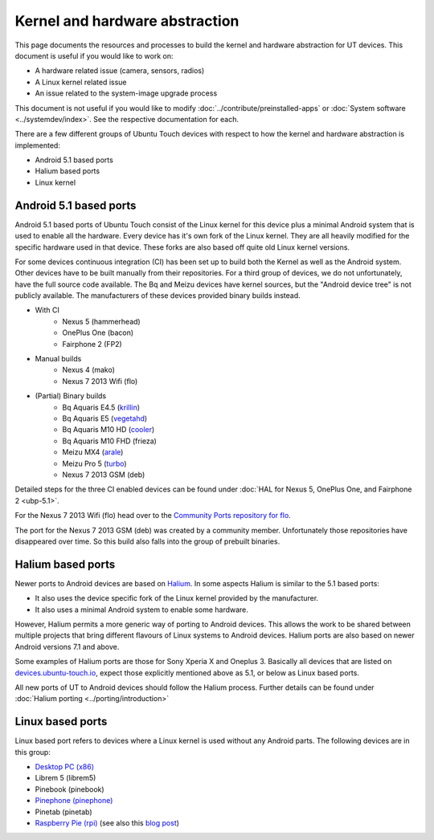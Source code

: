 Kernel and hardware abstraction
===============================

This page documents the resources and processes to build the kernel and hardware abstraction for UT devices. This document is useful if you would like to work on:

* A hardware related issue (camera, sensors, radios)
* A Linux kernel related issue
* An issue related to the system-image upgrade process

This document is not useful if you would like to modify :doc:`../contribute/preinstalled-apps` or :doc:`System software <../systemdev/index>`. See the respective documentation for each.



There are a few different groups of Ubuntu Touch devices with respect to how the kernel and hardware abstraction is implemented:

* Android 5.1 based ports
* Halium based ports
* Linux kernel

Android 5.1 based ports
-----------------------

Android 5.1 based ports of Ubuntu Touch consist of the Linux kernel for this device plus a minimal Android system that is used to enable all the hardware. Every device has it's own fork of the Linux kernel. They are all heavily modified for the specific hardware used in that device. These forks are also based off quite old Linux kernel versions.

For some devices continuous integration (CI) has been set up to build both the Kernel as well as the Android system. Other devices have to be built manually from their repositories. For a third group of devices, we do not unfortunately, have the full source code available. The Bq and Meizu devices have kernel sources, but the "Android device tree" is not publicly available. The manufacturers of these devices provided binary builds instead.

* With CI
   * Nexus 5 (hammerhead)
   * OnePlus One (bacon)
   * Fairphone 2 (FP2)
* Manual builds
   * Nexus 4 (mako)
   * Nexus 7 2013 Wifi (flo)
* (Partial) Binary builds
   * Bq Aquaris E4.5 (`krillin <https://github.com/ubports/kernel_krillin>`_)
   * Bq Aquaris E5 (`vegetahd <https://github.com/ubports/kernel_vegetahd>`_)
   * Bq Aquaris M10 HD (`cooler <https://github.com/ubports/kernel_bq_m10>`_)
   * Bq Aquaris M10 FHD (frieza)
   * Meizu MX4 (`arale <https://github.com/ubports/kernel_arale>`_)
   * Meizu Pro 5 (`turbo <https://github.com/ubports/kernel_turbo>`_)
   * Nexus 7 2013 GSM (deb)

Detailed steps for the three CI enabled devices can be found under  :doc:`HAL for Nexus 5, OnePlus One, and Fairphone 2 <ubp-5.1>`.

For the Nexus 7 2013 Wifi (flo) head  over to the `Community Ports repository for flo <https://gitlab.com/ubports/community-ports/flo>`_.

The port for the Nexus 7 2013 GSM (deb) was created by a community member. Unfortunately those repositories have disappeared over time. So this build also falls into the group of prebuilt binaries.

.. todo::
   Document the process for Nexus 4 (mako)

.. binaries are here: https://gitlab.com/ubports/community-ports/mako


Halium based ports
------------------

Newer ports to Android devices are based on `Halium <https://docs.halium.org>`_. In some aspects Halium is similar to the 5.1 based ports:

* It also uses the device specific fork of the Linux kernel provided by the manufacturer.
* It also uses a minimal Android system to enable some hardware.

However, Halium permits a more generic way of porting to Android devices. This allows the work to be shared between multiple projects that bring different flavours of Linux systems to Android devices. Halium ports are also based on newer Android versions 7.1 and above.

Some examples of Halium ports are those for Sony Xperia X and Oneplus 3. Basically all devices that are listed on `devices.ubuntu-touch.io <https://devices.ubuntu-touch.io>`_, expect those explicitly mentioned above as 5.1, or below as Linux based ports.

All new ports of UT to Android devices should follow the Halium process. Further details can be found under :doc:`Halium porting <../porting/introduction>`

Linux based ports
-----------------

Linux based port refers to devices where a Linux kernel is used without any Android parts. The following devices are in this group:

* `Desktop PC (x86) <https://devices.ubuntu-touch.io/device/x86/>`_
* Librem 5 (librem5)
* Pinebook (pinebook)
* `Pinephone (pinephone) <https://gitlab.com/ubports/community-ports/pinephone>`_
* Pinetab (pinetab)
* `Raspberry Pie (rpi) <https://gitlab.com/ubports/community-ports/raspberrypi>`_ (see also this `blog post <https://ubports.com/blog/ubports-blog-1/post/raspberry-pi-266>`_)

